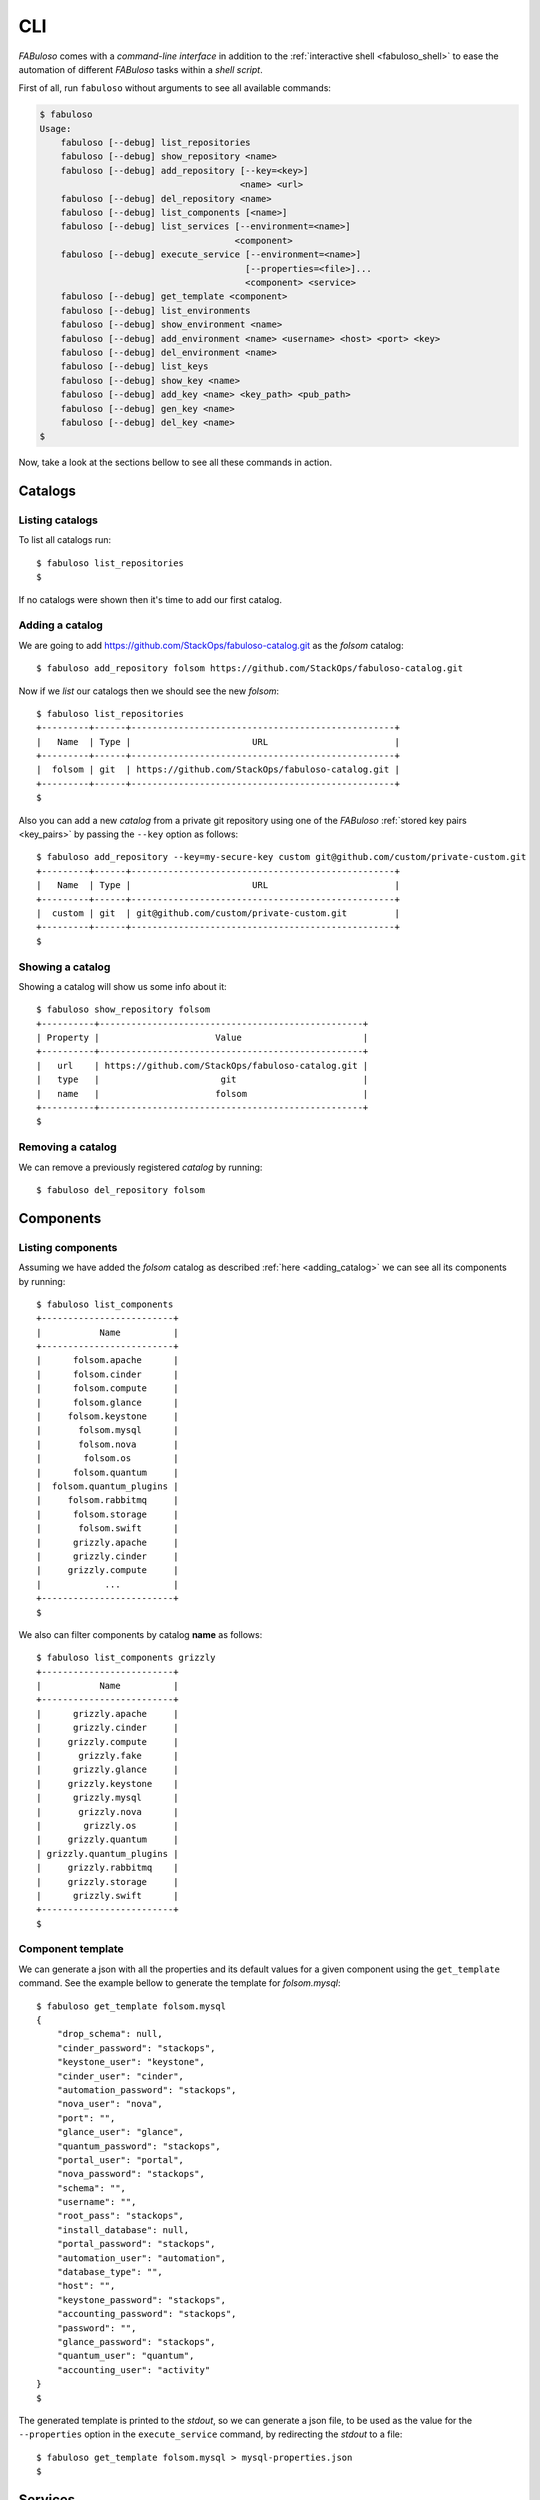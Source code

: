 .. _fabuloso_shell:

CLI
===

*FABuloso* comes with a *command-line interface* in addition to the :ref:`interactive shell <fabuloso_shell>` to ease the automation of different *FABuloso* tasks within a *shell script*.

First of all, run ``fabuloso`` without arguments to see all available commands:

.. code-block:: bash

    $ fabuloso
    Usage:
        fabuloso [--debug] list_repositories
        fabuloso [--debug] show_repository <name>
        fabuloso [--debug] add_repository [--key=<key>]
                                          <name> <url>
        fabuloso [--debug] del_repository <name>
        fabuloso [--debug] list_components [<name>]
        fabuloso [--debug] list_services [--environment=<name>]
                                         <component>
        fabuloso [--debug] execute_service [--environment=<name>]
                                           [--properties=<file>]...
                                           <component> <service>
        fabuloso [--debug] get_template <component>
        fabuloso [--debug] list_environments
        fabuloso [--debug] show_environment <name>
        fabuloso [--debug] add_environment <name> <username> <host> <port> <key>
        fabuloso [--debug] del_environment <name>
        fabuloso [--debug] list_keys
        fabuloso [--debug] show_key <name>
        fabuloso [--debug] add_key <name> <key_path> <pub_path>
        fabuloso [--debug] gen_key <name>
        fabuloso [--debug] del_key <name>
    $

Now, take a look at the sections bellow to see all these commands in action.


Catalogs
--------

Listing catalogs
^^^^^^^^^^^^^^^^

To list all catalogs run::

    $ fabuloso list_repositories
    $

If no catalogs were shown then it's time to add our first catalog.

Adding a catalog
^^^^^^^^^^^^^^^^

We are going to add `<https://github.com/StackOps/fabuloso-catalog.git>`_  as the *folsom* catalog::

    $ fabuloso add_repository folsom https://github.com/StackOps/fabuloso-catalog.git

Now if we *list* our catalogs then we should see the new *folsom*::

    $ fabuloso list_repositories
    +---------+------+--------------------------------------------------+
    |   Name  | Type |                       URL                        |
    +---------+------+--------------------------------------------------+
    |  folsom | git  | https://github.com/StackOps/fabuloso-catalog.git |
    +---------+------+--------------------------------------------------+
    $

Also you can add a new *catalog* from a private git repository using one of the *FABuloso* :ref:`stored key pairs <key_pairs>` by passing the ``--key`` option as follows::

    $ fabuloso add_repository --key=my-secure-key custom git@github.com/custom/private-custom.git
    +---------+------+--------------------------------------------------+
    |   Name  | Type |                       URL                        |
    +---------+------+--------------------------------------------------+
    |  custom | git  | git@github.com/custom/private-custom.git         |
    +---------+------+--------------------------------------------------+
    $

Showing a catalog
^^^^^^^^^^^^^^^^^

Showing a catalog will show us some info about it::

    $ fabuloso show_repository folsom
    +----------+--------------------------------------------------+
    | Property |                      Value                       |
    +----------+--------------------------------------------------+
    |   url    | https://github.com/StackOps/fabuloso-catalog.git |
    |   type   |                       git                        |
    |   name   |                      folsom                      |
    +----------+--------------------------------------------------+
    $

Removing a catalog
^^^^^^^^^^^^^^^^^^

We can remove a previously registered *catalog* by running::

    $ fabuloso del_repository folsom


Components
----------

Listing components
^^^^^^^^^^^^^^^^^^

Assuming we have added the *folsom* catalog as described :ref:`here <adding_catalog>` we can see all its components by running::

    $ fabuloso list_components
    +-------------------------+
    |           Name          |
    +-------------------------+
    |      folsom.apache      |
    |      folsom.cinder      |
    |      folsom.compute     |
    |      folsom.glance      |
    |     folsom.keystone     |
    |       folsom.mysql      |
    |       folsom.nova       |
    |        folsom.os        |
    |      folsom.quantum     |
    |  folsom.quantum_plugins |
    |     folsom.rabbitmq     |
    |      folsom.storage     |
    |       folsom.swift      |
    |      grizzly.apache     |
    |      grizzly.cinder     |
    |     grizzly.compute     |
    |            ...          |
    +-------------------------+
    $

We also can filter components by catalog **name** as follows::

    $ fabuloso list_components grizzly
    +-------------------------+
    |           Name          |
    +-------------------------+
    |      grizzly.apache     |
    |      grizzly.cinder     |
    |     grizzly.compute     |
    |       grizzly.fake      |
    |      grizzly.glance     |
    |     grizzly.keystone    |
    |      grizzly.mysql      |
    |       grizzly.nova      |
    |        grizzly.os       |
    |     grizzly.quantum     |
    | grizzly.quantum_plugins |
    |     grizzly.rabbitmq    |
    |     grizzly.storage     |
    |      grizzly.swift      |
    +-------------------------+
    $

Component template
^^^^^^^^^^^^^^^^^^

We can generate a json with all the properties and its default values for a given component using the ``get_template`` command. See the example bellow to generate the template for *folsom.mysql*::

    $ fabuloso get_template folsom.mysql
    {
        "drop_schema": null,
        "cinder_password": "stackops",
        "keystone_user": "keystone",
        "cinder_user": "cinder",
        "automation_password": "stackops",
        "nova_user": "nova",
        "port": "",
        "glance_user": "glance",
        "quantum_password": "stackops",
        "portal_user": "portal",
        "nova_password": "stackops",
        "schema": "",
        "username": "",
        "root_pass": "stackops",
        "install_database": null,
        "portal_password": "stackops",
        "automation_user": "automation",
        "database_type": "",
        "host": "",
        "keystone_password": "stackops",
        "accounting_password": "stackops",
        "password": "",
        "glance_password": "stackops",
        "quantum_user": "quantum",
        "accounting_user": "activity"
    }
    $

The generated template is printed to the *stdout*, so we can generate a json file, to be used as the value for the ``--properties`` option in the ``execute_service`` command, by redirecting the *stdout* to a file::

    $ fabuloso get_template folsom.mysql > mysql-properties.json
    $


Services
--------

Listing services
^^^^^^^^^^^^^^^^

To list the *component services* run::

    $ fabuloso list_services folsom.mysql
    +----------------+
    |      Name      |
    +----------------+
    |  set_quantum   |
    |  set_keystone  |
    |    teardown    |
    |   set_cinder   |
    | set_automation |
    | set_accounting |
    |    set_nova    |
    |    install     |
    |   set_glance   |
    |    validate    |
    |   set_portal   |
    +----------------+
    $

Well, let's execute some of these services.

Executing a service
^^^^^^^^^^^^^^^^^^^

We are going to execute the ``install`` service of the *folsom.mysql* component using the properties file generated in the previous step. The service will be executed in the ``localhost`` default *FABuloso* environment. So, let's run::

    $ fabuloso execute_service --properties=mysql-properties.json --environment=localhost folsom.mysql install
    [localhost] sudo: echo mysql-server-5.5 mysql-server/root_password password stackops | debconf-set-selections
    [localhost] sudo: echo mysql-server-5.5 mysql-server/root_password_again password stackops | debconf-set-selections
    [localhost] sudo: echo mysql-server-5.5 mysql-server/start_on_boot boolean true | debconf-set-selections
    [localhost] run: dpkg-query -W -f='${Status} ' mysql-server && echo OK;true
    [localhost] out: install ok installed OK
    [localhost] out:

    [localhost] run: dpkg-query -W -f='${Status} ' python-mysqldb && echo OK;true
    [localhost] out: install ok installed OK
    [localhost] out:

    [localhost] sudo: nohup service mysql stop

    [...]

    $


Environments
------------

Listing environments
^^^^^^^^^^^^^^^^^^^^

By default *FABuloso* comes with the ``localhost`` environment preconfigured, so the **list_environments** command will return only that environment::

    $ fabuloso list_environments
    +-----------+----------+-----------+------+-----------+
    |    Name   | Username |    Host   | Port |  Key Name |
    +-----------+----------+-----------+------+-----------+
    | localhost | stackops | localhost |  22  | nonsecure |
    +-----------+----------+-----------+------+-----------+
    $

Adding an environment
^^^^^^^^^^^^^^^^^^^^^

Run the ``add_environment`` command with the environment **name**, **username**, **host**, **port** and **key**::

    $ fabuloso add_environment testing stackops 10.0.0.2 22 nonsecure
    +----------+-----------+
    | Property |   Value   |
    +----------+-----------+
    | username |  stackops |
    | key_name | nonsecure |
    |   host   |  10.0.0.2 |
    |   name   |  testing  |
    |   port   |     22    |
    +----------+-----------+
    $

Showing an environment
^^^^^^^^^^^^^^^^^^^^^^

To see the values of a specific environment we can run::

    $ fabuloso show_environment localhost
    +----------+-----------+
    | Property |   Value   |
    +----------+-----------+
    | username |  stackops |
    | key_name | nonsecure |
    |   host   | localhost |
    |   name   | localhost |
    |   port   |     22    |
    +----------+-----------+
    $

Removing an environment
^^^^^^^^^^^^^^^^^^^^^^^

We can remove an environment from our *FABuloso* installation by running::

    $ fabuloso del_environment testing
    $


Keypairs
--------

Listing keypairs
^^^^^^^^^^^^^^^^

You can list keypairs to see it::

    $ fabuloso list_keys
    +-----------+------------------------------------+----------------------------------------+
    |    Name   |               Key file             |               Pub file                 |
    +-----------+------------------------------------+----------------------------------------+
    | nonsecure | /etc/fabuloso/keys/nonsecureid_rsa | /etc/fabuloso/keys/nonsecureid_rsa.pub |
    +-----------+------------------------------------+----------------------------------------+
    $

Showing a keypair
^^^^^^^^^^^^^^^^^

Also you can get the key info and contents by running::

    $ fabuloso show_key nonsecure
    +----------+----------------------------------------+
    | Property |                  Value                 |
    +----------+----------------------------------------+
    | key_file |   /etc/fabuloso/keys/nonsecureid_rsa   |
    |   name   |                 nonsecure              |
    | pub_file | /etc/fabuloso/keys/nonsecureid_rsa.pub |
    +----------+----------------------------------------+
    $

Adding a keypair
^^^^^^^^^^^^^^^^

To add an existent *keypair* run::

    $ fabuloso add_key my-secure-key ~/my-secure-key ~/my-secure-key.pub
    +----------+----------------------------------------+
    | Property |                  Value                 |
    +----------+----------------------------------------+
    | key_file |    /etc/fabuloso/keys/my-secure-key    |
    |   name   |               my-secure-key            |
    | pub_file |  /etc/fabuloso/keys/my-secure-key.pub  |
    +----------+----------------------------------------+
    $

Now list the keys to see the new added key::

    $ fabuloso list_keys
    +---------------+------------------------------------+----------------------------------------+
    |      Name     |               Key file             |               Pub file                 |
    +---------------+------------------------------------+----------------------------------------+
    |   nonsecure   | /etc/fabuloso/keys/nonsecureid_rsa | /etc/fabuloso/keys/nonsecureid_rsa.pub |
    +---------------+------------------------------------+----------------------------------------+
    | my-secure-key |  /etc/fabuloso/keys/my-secure-key  |  /etc/fabuloso/keys/my-secure-key.pub  |
    +---------------+------------------------------------+----------------------------------------+
    $

Generating a keypair
^^^^^^^^^^^^^^^^^^^^

You can also generate a completely new *keypair* with the ``gen_key`` command::

    $ fabuloso gen_key my-new-key
    +----------+-----------------------------------+
    | Property |              Value                |
    +----------+-----------------------------------+
    | key_file |   /etc/fabuloso/keys/my-new-key   |
    |   name   |           my-new-key              |
    | pub_file | /etc/fabuloso/keys/my-new-key.pub |
    +----------+-----------------------------------+
    $

Removing a keypair
^^^^^^^^^^^^^^^^^^

In order to remove an existing *keypair* use the ``del_key`` command followed by the key name::

    $ fabuloso del_key my-secure-key
    $
